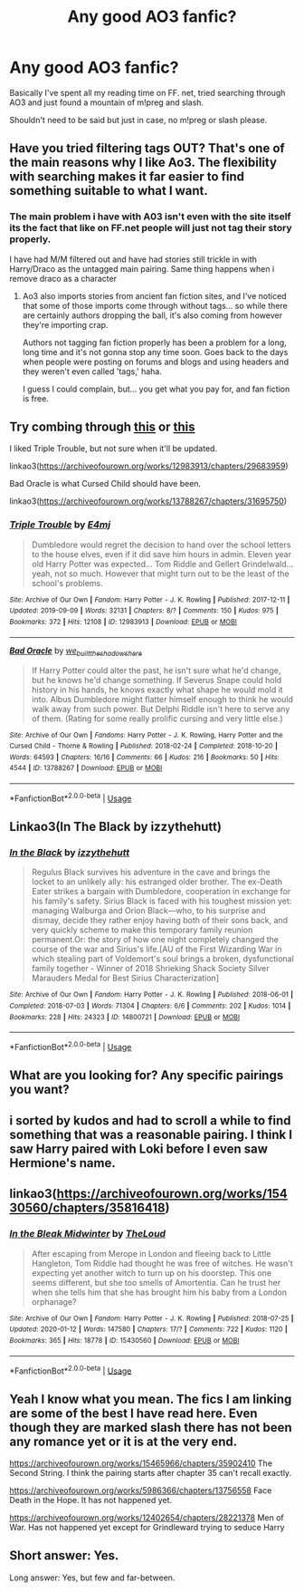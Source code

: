 #+TITLE: Any good AO3 fanfic?

* Any good AO3 fanfic?
:PROPERTIES:
:Author: Rai30
:Score: 2
:DateUnix: 1581470333.0
:DateShort: 2020-Feb-12
:END:
Basically I've spent all my reading time on FF. net, tried searching through AO3 and just found a mountain of m!preg and slash.

Shouldn't need to be said but just in case, no m!preg or slash please.


** Have you tried filtering tags OUT? That's one of the main reasons why I like Ao3. The flexibility with searching makes it far easier to find something suitable to what I want.
:PROPERTIES:
:Author: vichan
:Score: 5
:DateUnix: 1581540755.0
:DateShort: 2020-Feb-13
:END:

*** The main problem i have with A03 isn't even with the site itself its the fact that like on FF.net people will just not tag their story properly.

I have had M/M filtered out and have had stories still trickle in with Harry/Draco as the untagged main pairing. Same thing happens when i remove draco as a character
:PROPERTIES:
:Author: flingerdinger
:Score: 3
:DateUnix: 1581630289.0
:DateShort: 2020-Feb-14
:END:

**** Ao3 also imports stories from ancient fan fiction sites, and I've noticed that some of those imports come through without tags... so while there are certainly authors dropping the ball, it's also coming from however they're importing crap.

Authors not tagging fan fiction properly has been a problem for a long, long time and it's not gonna stop any time soon. Goes back to the days when people were posting on forums and blogs and using headers and they weren't even called 'tags,' haha.

I guess I could complain, but... you get what you pay for, and fan fiction is free.
:PROPERTIES:
:Author: vichan
:Score: 1
:DateUnix: 1581631611.0
:DateShort: 2020-Feb-14
:END:


** Try combing through [[https://www.reddit.com/r/HPfanfiction/comments/apl2fb/what_are_the_mustread_ao3_exclusive_fanfictions/][this]] or [[https://www.reddit.com/r/HPfanfiction/comments/95htja/what_are_some_good_ao3_exclusive_fics/][this]]

I liked Triple Trouble, but not sure when it'll be updated.

linkao3([[https://archiveofourown.org/works/12983913/chapters/29683959]])

Bad Oracle is what Cursed Child should have been.

linkao3([[https://archiveofourown.org/works/13788267/chapters/31695750]])
:PROPERTIES:
:Author: Efficient_Assistant
:Score: 2
:DateUnix: 1581499189.0
:DateShort: 2020-Feb-12
:END:

*** [[https://archiveofourown.org/works/12983913][*/Triple Trouble/*]] by [[https://www.archiveofourown.org/users/E4mj/pseuds/E4mj][/E4mj/]]

#+begin_quote
  Dumbledore would regret the decision to hand over the school letters to the house elves, even if it did save him hours in admin. Eleven year old Harry Potter was expected... Tom Riddle and Gellert Grindelwald... yeah, not so much. However that might turn out to be the least of the school's problems.
#+end_quote

^{/Site/:} ^{Archive} ^{of} ^{Our} ^{Own} ^{*|*} ^{/Fandom/:} ^{Harry} ^{Potter} ^{-} ^{J.} ^{K.} ^{Rowling} ^{*|*} ^{/Published/:} ^{2017-12-11} ^{*|*} ^{/Updated/:} ^{2019-09-09} ^{*|*} ^{/Words/:} ^{32131} ^{*|*} ^{/Chapters/:} ^{8/?} ^{*|*} ^{/Comments/:} ^{150} ^{*|*} ^{/Kudos/:} ^{975} ^{*|*} ^{/Bookmarks/:} ^{372} ^{*|*} ^{/Hits/:} ^{12108} ^{*|*} ^{/ID/:} ^{12983913} ^{*|*} ^{/Download/:} ^{[[https://archiveofourown.org/downloads/12983913/Triple%20Trouble.epub?updated_at=1568022183][EPUB]]} ^{or} ^{[[https://archiveofourown.org/downloads/12983913/Triple%20Trouble.mobi?updated_at=1568022183][MOBI]]}

--------------

[[https://archiveofourown.org/works/13788267][*/Bad Oracle/*]] by [[https://www.archiveofourown.org/users/we_built_the_shadows_here/pseuds/we_built_the_shadows_here][/we_built_the_shadows_here/]]

#+begin_quote
  If Harry Potter could alter the past, he isn't sure what he'd change, but he knows he'd change something. If Severus Snape could hold history in his hands, he knows exactly what shape he would mold it into. Albus Dumbledore might flatter himself enough to think he would walk away from such power. But Delphi Riddle isn't here to serve any of them. (Rating for some really prolific cursing and very little else.)
#+end_quote

^{/Site/:} ^{Archive} ^{of} ^{Our} ^{Own} ^{*|*} ^{/Fandoms/:} ^{Harry} ^{Potter} ^{-} ^{J.} ^{K.} ^{Rowling,} ^{Harry} ^{Potter} ^{and} ^{the} ^{Cursed} ^{Child} ^{-} ^{Thorne} ^{&} ^{Rowling} ^{*|*} ^{/Published/:} ^{2018-02-24} ^{*|*} ^{/Completed/:} ^{2018-10-20} ^{*|*} ^{/Words/:} ^{64593} ^{*|*} ^{/Chapters/:} ^{16/16} ^{*|*} ^{/Comments/:} ^{66} ^{*|*} ^{/Kudos/:} ^{216} ^{*|*} ^{/Bookmarks/:} ^{50} ^{*|*} ^{/Hits/:} ^{4544} ^{*|*} ^{/ID/:} ^{13788267} ^{*|*} ^{/Download/:} ^{[[https://archiveofourown.org/downloads/13788267/Bad%20Oracle.epub?updated_at=1540054364][EPUB]]} ^{or} ^{[[https://archiveofourown.org/downloads/13788267/Bad%20Oracle.mobi?updated_at=1540054364][MOBI]]}

--------------

*FanfictionBot*^{2.0.0-beta} | [[https://github.com/tusing/reddit-ffn-bot/wiki/Usage][Usage]]
:PROPERTIES:
:Author: FanfictionBot
:Score: 1
:DateUnix: 1581499215.0
:DateShort: 2020-Feb-12
:END:


** Linkao3(In The Black by izzythehutt)
:PROPERTIES:
:Author: i_atent_ded
:Score: 2
:DateUnix: 1581519247.0
:DateShort: 2020-Feb-12
:END:

*** [[https://archiveofourown.org/works/14800721][*/In the Black/*]] by [[https://www.archiveofourown.org/users/izzythehutt/pseuds/izzythehutt][/izzythehutt/]]

#+begin_quote
  Regulus Black survives his adventure in the cave and brings the locket to an unlikely ally: his estranged older brother. The ex-Death Eater strikes a bargain with Dumbledore, cooperation in exchange for his family's safety. Sirius Black is faced with his toughest mission yet: managing Walburga and Orion Black---who, to his surprise and dismay, decide they rather enjoy having both of their sons back, and very quickly scheme to make this temporary family reunion permanent.Or: the story of how one night completely changed the course of the war and Sirius's life.[AU of the First Wizarding War in which stealing part of Voldemort's soul brings a broken, dysfunctional family together - Winner of 2018 Shrieking Shack Society Silver Marauders Medal for Best Sirius Characterization]
#+end_quote

^{/Site/:} ^{Archive} ^{of} ^{Our} ^{Own} ^{*|*} ^{/Fandom/:} ^{Harry} ^{Potter} ^{-} ^{J.} ^{K.} ^{Rowling} ^{*|*} ^{/Published/:} ^{2018-06-01} ^{*|*} ^{/Completed/:} ^{2018-07-03} ^{*|*} ^{/Words/:} ^{71304} ^{*|*} ^{/Chapters/:} ^{6/6} ^{*|*} ^{/Comments/:} ^{202} ^{*|*} ^{/Kudos/:} ^{1014} ^{*|*} ^{/Bookmarks/:} ^{228} ^{*|*} ^{/Hits/:} ^{24323} ^{*|*} ^{/ID/:} ^{14800721} ^{*|*} ^{/Download/:} ^{[[https://archiveofourown.org/downloads/14800721/In%20the%20Black.epub?updated_at=1567354033][EPUB]]} ^{or} ^{[[https://archiveofourown.org/downloads/14800721/In%20the%20Black.mobi?updated_at=1567354033][MOBI]]}

--------------

*FanfictionBot*^{2.0.0-beta} | [[https://github.com/tusing/reddit-ffn-bot/wiki/Usage][Usage]]
:PROPERTIES:
:Author: FanfictionBot
:Score: 1
:DateUnix: 1581519266.0
:DateShort: 2020-Feb-12
:END:


** What are you looking for? Any specific pairings you want?
:PROPERTIES:
:Author: SkittlesSunrise
:Score: 1
:DateUnix: 1581474210.0
:DateShort: 2020-Feb-12
:END:


** i sorted by kudos and had to scroll a while to find something that was a reasonable pairing. I think I saw Harry paired with Loki before I even saw Hermione's name.
:PROPERTIES:
:Author: OnAScaleOfDebauchery
:Score: 1
:DateUnix: 1581527278.0
:DateShort: 2020-Feb-12
:END:


** linkao3([[https://archiveofourown.org/works/15430560/chapters/35816418]])
:PROPERTIES:
:Score: 1
:DateUnix: 1582058605.0
:DateShort: 2020-Feb-19
:END:

*** [[https://archiveofourown.org/works/15430560][*/In the Bleak Midwinter/*]] by [[https://www.archiveofourown.org/users/TheLoud/pseuds/TheLoud][/TheLoud/]]

#+begin_quote
  After escaping from Merope in London and fleeing back to Little Hangleton, Tom Riddle had thought he was free of witches. He wasn't expecting yet another witch to turn up on his doorstep. This one seems different, but she too smells of Amortentia. Can he trust her when she tells him that she has brought him his baby from a London orphanage?
#+end_quote

^{/Site/:} ^{Archive} ^{of} ^{Our} ^{Own} ^{*|*} ^{/Fandom/:} ^{Harry} ^{Potter} ^{-} ^{J.} ^{K.} ^{Rowling} ^{*|*} ^{/Published/:} ^{2018-07-25} ^{*|*} ^{/Updated/:} ^{2020-01-12} ^{*|*} ^{/Words/:} ^{147580} ^{*|*} ^{/Chapters/:} ^{17/?} ^{*|*} ^{/Comments/:} ^{722} ^{*|*} ^{/Kudos/:} ^{1120} ^{*|*} ^{/Bookmarks/:} ^{365} ^{*|*} ^{/Hits/:} ^{18778} ^{*|*} ^{/ID/:} ^{15430560} ^{*|*} ^{/Download/:} ^{[[https://archiveofourown.org/downloads/15430560/In%20the%20Bleak%20Midwinter.epub?updated_at=1578807392][EPUB]]} ^{or} ^{[[https://archiveofourown.org/downloads/15430560/In%20the%20Bleak%20Midwinter.mobi?updated_at=1578807392][MOBI]]}

--------------

*FanfictionBot*^{2.0.0-beta} | [[https://github.com/tusing/reddit-ffn-bot/wiki/Usage][Usage]]
:PROPERTIES:
:Author: FanfictionBot
:Score: 1
:DateUnix: 1582058613.0
:DateShort: 2020-Feb-19
:END:


** Yeah I know what you mean. The fics I am linking are some of the best I have read here. Even though they are marked slash there has not been any romance yet or it is at the very end.

[[https://archiveofourown.org/works/15465966/chapters/35902410]] The Second String. I think the pairing starts after chapter 35 can't recall exactly.

[[https://archiveofourown.org/works/5986366/chapters/13756558]] Face Death in the Hope. It has not happened yet.

[[https://archiveofourown.org/works/12402654/chapters/28221378]] Men of War. Has not happened yet except for Grindleward trying to seduce Harry
:PROPERTIES:
:Author: HHrPie
:Score: 1
:DateUnix: 1581474629.0
:DateShort: 2020-Feb-12
:END:


** Short answer: Yes.

Long answer: Yes, but few and far-between.
:PROPERTIES:
:Author: shinshikaizer
:Score: 0
:DateUnix: 1581506076.0
:DateShort: 2020-Feb-12
:END:
